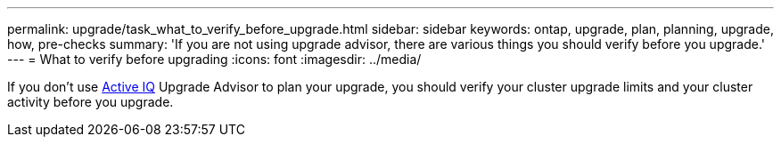 ---
permalink: upgrade/task_what_to_verify_before_upgrade.html
sidebar: sidebar
keywords: ontap, upgrade, plan, planning, upgrade, how, pre-checks
summary: 'If you are not using upgrade advisor, there are various things you should verify before you upgrade.'
---
= What to verify before upgrading
:icons: font
:imagesdir: ../media/

[.lead]
If you don't use link:https://aiq.netapp.com/[Active IQ^] Upgrade Advisor to plan your upgrade, you should verify your cluster upgrade limits and your cluster activity before you upgrade.
